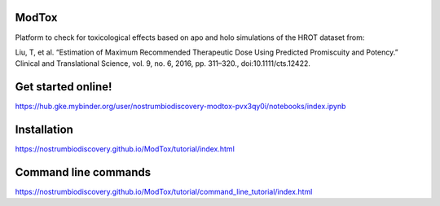 ModTox
================

Platform to check for toxicological effects based on
apo and holo simulations of the HROT dataset from:

Liu, T, et al. “Estimation of Maximum Recommended 
Therapeutic Dose Using Predicted Promiscuity and Potency.” 
Clinical and Translational Science, vol. 9, no. 6, 
2016, pp. 311–320., doi:10.1111/cts.12422.

.. image:: https://travis-ci.org/NostrumBioDiscovery/modtox.svg?branch=master
       :target: https://travis-ci.org/NostrumBioDiscovery/modtox
.. image:: https://anaconda.org/nostrumbiodiscovery/modtox/badges/version.svg   
       :target: https://anaconda.org/nostrumbiodiscovery/modtox
.. image:: https://img.shields.io/pypi/v/modtox.svg?color=brightgreen
       :target: https://pypi.org/project/modtox/
       :alt: PyPI version
.. image:: https://codecov.io/gh/NostrumBioDiscovery/modtox/branch/master/graph/badge.svg
       :target: https://pypi.org/project/modtox/
.. image:: https://mybinder.org/badge_logo.svg
 :target: https://mybinder.org/v2/gh/NostrumBioDiscovery/modtox/restructuration


Get started online!
=================================

https://hub.gke.mybinder.org/user/nostrumbiodiscovery-modtox-pvx3qy0i/notebooks/index.ipynb

Installation
=================

https://nostrumbiodiscovery.github.io/ModTox/tutorial/index.html


Command line commands
================================================================

https://nostrumbiodiscovery.github.io/ModTox/tutorial/command_line_tutorial/index.html
